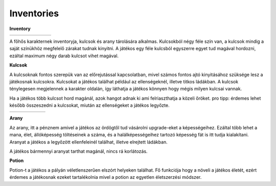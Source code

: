 Inventories
===========

.. TODO: Milyen tárgyak vannak?

**Inventory**

.. list-table::
   :align: left
   
   * - .. image:: ./programmerkulcs.gif
               :align: center
     - .. image:: ./decil_coin.gif
               :align: center
     - .. image:: ./key_blue_anim.gif
               :align: center
               :scale: 200 %
     - .. image:: ./key_red_anim.gif
             :scale: 200 %
             :align: center

     - .. image:: ./key_yellow_anim.gif
             :scale: 200 %
             :align: center

     - .. image:: ./key_green_anim.gif
             :scale: 200 %
             :align: center
     - .. image:: ./potion.gif
             :scale: 200 %
             :align: center

A főhős karakternek inventoryja, kulcsok és arany tárolására alkalmas.
Kulcsokból négy féle szín van, a kulcsok mindig a saját színükhöz megfelelő zárakat tudnak kinyitni.
A játékos egy féle kulcsból egyszerre egyet tud magával hordozni, ezáltal maximum négy darab kulcsot vihet magával.

.. TODO: Mennyi tárgy lehet egyszerre egy karakternél?

**Kulcsok**

A kulcsoknak fontos szerepük van az előrejutással kapcsolatban, mivel számos fontos ajtó kinyitásához szüksége lesz a játékosnak kulcsokra.
Kulcsokat a játékos találhat például az ellenségeknél, illetve titkos ládákban.
A kulcsok ténylegesen megjelennek a karakter oldalán, így láthatja a játékos könnyen hogy mégis milyen kulcsai vannak.

.. TODO: A megjelenítésnél milyen szerepe van? (Pl. fegyverek, pajzs, öltözet, ...)
.. TODO: Hogyan hat ki a karakter mozgására?

Ha a játékos több kulcsot hord magánál, azok hangot adnak ki ami felriaszthatja a közeli őröket.
pro tipp: érdemes lehet később összeszedni a kulcsokat, miután az ellenségeket a játékos legyőzte.

.. list-table::
   :align: left
   
 
   * - .. image:: ./key_blue_anim.gif
               :align: center
               :scale: 200 %
     - .. image:: ./key_red_anim.gif
             :scale: 200 %
             :align: center

     - .. image:: ./key_yellow_anim.gif
             :scale: 200 %
             :align: center

     - .. image:: ./key_green_anim.gif
             :scale: 200 %
             :align: center
     - .. image:: ./lada.gif
             :align: center
     - .. image:: ./ajto.gif
             :align: center


**Arany**

.. image:: ./decil_coin.gif
   :align: left

Az arany, itt a pénznem amivel a játékos az ördögtől tud vásárolni upgrade-eket a képességeihez.
Ezáltal több lehet a mana, élet, állóképesség töltéseinek a száma, és a halálképességeihez tartozó képesség fát is itt tudja kialakítani.
Aranyat a játékos a legyőzött ellenfeleinél találhat, illetve elrejtett ládákban.



.. TODO: Mennyi tárgy lehet egyszerre egy karakternél?

A játékos bármennyi aranyat tarthat magánál, nincs rá korlátozás.

**Potion**

.. image:: ./potion.gif
      :scale: 200 %
      :align: left

Potion-t a játékos a pályán véletlenszerűen elszórt helyeken találhat.
Fő funkciója hogy a növeli a játékos életét, ezért érdemes a játékosnak ezeket tartalékolnia mivel a potion az egyetlen életszerzési módszer.


